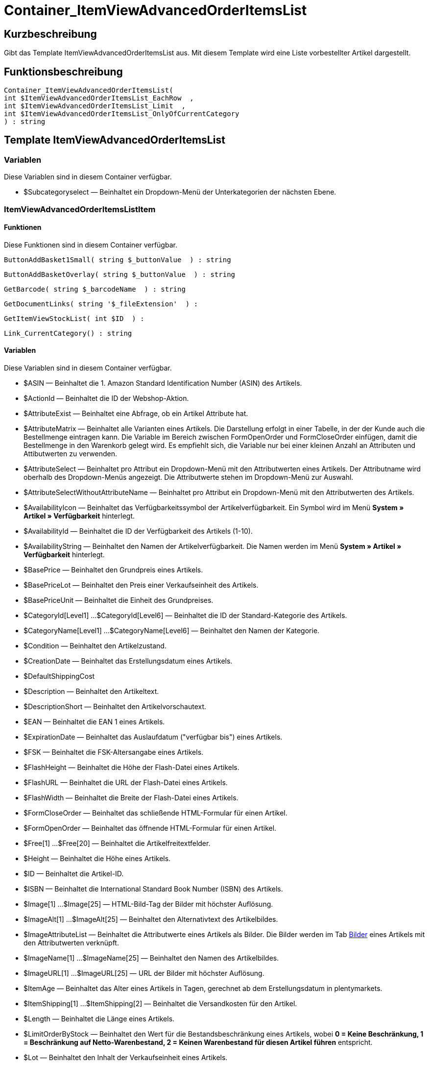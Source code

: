 = Container_ItemViewAdvancedOrderItemsList
:lang: de
// include::{includedir}/_header.adoc[]
:keywords: Container_ItemViewAdvancedOrderItemsList
:position: 42

//  auto generated content Thu, 06 Jul 2017 00:17:29 +0200
== Kurzbeschreibung

Gibt das Template ItemViewAdvancedOrderItemsList aus. Mit diesem Template wird eine Liste vorbestellter Artikel dargestellt.

== Funktionsbeschreibung

[source,plenty]
----

Container_ItemViewAdvancedOrderItemsList(
int $ItemViewAdvancedOrderItemsList_EachRow  ,
int $ItemViewAdvancedOrderItemsList_Limit  ,
int $ItemViewAdvancedOrderItemsList_OnlyOfCurrentCategory
) : string

----

== Template ItemViewAdvancedOrderItemsList

=== Variablen

Diese Variablen sind in diesem Container verfügbar.

* $Subcategoryselect — Beinhaltet ein Dropdown-Menü der Unterkategorien der nächsten Ebene.

=== ItemViewAdvancedOrderItemsListItem

==== Funktionen

Diese Funktionen sind in diesem Container verfügbar.

[source,plenty]
----

ButtonAddBasket1Small( string $_buttonValue  ) : string

----

[source,plenty]
----

ButtonAddBasketOverlay( string $_buttonValue  ) : string

----

[source,plenty]
----

GetBarcode( string $_barcodeName  ) : string

----

[source,plenty]
----

GetDocumentLinks( string '$_fileExtension'  ) :

----

[source,plenty]
----

GetItemViewStockList( int $ID  ) :

----

[source,plenty]
----

Link_CurrentCategory() : string

----

==== Variablen

Diese Variablen sind in diesem Container verfügbar.

* $ASIN — Beinhaltet die 1. Amazon Standard Identification Number (ASIN) des Artikels.
* $ActionId — Beinhaltet die ID der Webshop-Aktion.
* $AttributeExist — Beinhaltet eine Abfrage, ob ein Artikel Attribute hat.
* $AttributeMatrix — Beinhaltet alle Varianten eines Artikels. Die Darstellung erfolgt in einer Tabelle, in der der Kunde auch die Bestellmenge eintragen kann. Die Variable im Bereich zwischen FormOpenOrder und FormCloseOrder einfügen, damit die Bestellmenge in den Warenkorb gelegt wird. Es empfiehlt sich, die Variable nur bei einer kleinen Anzahl an Attributen und Attibutwerten zu verwenden.
* $AttributeSelect — Beinhaltet pro Attribut ein Dropdown-Menü mit den Attributwerten eines Artikels. Der Attributname wird oberhalb des Dropdown-Menüs angezeigt. Die Attributwerte stehen im Dropdown-Menü zur Auswahl.
* $AttributeSelectWithoutAttributeName — Beinhaltet pro Attribut ein Dropdown-Menü mit den Attributwerten des Artikels.
* $AvailabilityIcon — Beinhaltet das Verfügbarkeitssymbol der Artikelverfügbarkeit. Ein Symbol wird im Menü **System » Artikel » Verfügbarkeit** hinterlegt.
* $AvailabilityId — Beinhaltet die ID der Verfügbarkeit des Artikels (1-10).
* $AvailabilityString — Beinhaltet den Namen der Artikelverfügbarkeit. Die Namen werden im Menü **System » Artikel » Verfügbarkeit** hinterlegt.
* $BasePrice — Beinhaltet den Grundpreis eines Artikels.
* $BasePriceLot — Beinhaltet den Preis einer Verkaufseinheit des Artikels.
* $BasePriceUnit — Beinhaltet die Einheit des Grundpreises.
* $CategoryId[Level1] ...$CategoryId[Level6] — Beinhaltet die ID der Standard-Kategorie des Artikels.
* $CategoryName[Level1] ...$CategoryName[Level6] — Beinhaltet den Namen der Kategorie.
* $Condition — Beinhaltet den Artikelzustand.
* $CreationDate — Beinhaltet das Erstellungsdatum eines Artikels.
* $DefaultShippingCost
* $Description — Beinhaltet den Artikeltext.
* $DescriptionShort — Beinhaltet den Artikelvorschautext.
* $EAN — Beinhaltet die EAN 1 eines Artikels.
* $ExpirationDate — Beinhaltet das Auslaufdatum ("verfügbar bis") eines Artikels.
* $FSK — Beinhaltet die FSK-Altersangabe eines Artikels.
* $FlashHeight — Beinhaltet die Höhe der Flash-Datei eines Artikels.
* $FlashURL — Beinhaltet die URL der Flash-Datei eines Artikels.
* $FlashWidth — Beinhaltet die Breite der Flash-Datei eines Artikels.
* $FormCloseOrder — Beinhaltet das schließende HTML-Formular für einen Artikel.
* $FormOpenOrder — Beinhaltet das öffnende HTML-Formular für einen Artikel.
* $Free[1] ...$Free[20] — Beinhaltet die Artikelfreitextfelder.
* $Height — Beinhaltet die Höhe eines Artikels.
* $ID — Beinhaltet die Artikel-ID.
* $ISBN — Beinhaltet die International Standard Book Number (ISBN) des Artikels.
* $Image[1] ...$Image[25] — HTML-Bild-Tag der Bilder mit höchster Auflösung.
* $ImageAlt[1] ...$ImageAlt[25] — Beinhaltet den Alternativtext des Artikelbildes.
* $ImageAttributeList — Beinhaltet die Attributwerte eines Artikels als Bilder. Die Bilder werden im Tab <<artikel/artikel-verwalten#660, Bilder>> eines Artikels mit den Attributwerten verknüpft.
* $ImageName[1] ...$ImageName[25] — Beinhaltet den Namen des Artikelbildes.
* $ImageURL[1] ...$ImageURL[25] — URL der Bilder mit höchster Auflösung.
* $ItemAge — Beinhaltet das Alter eines Artikels in Tagen, gerechnet ab dem Erstellungsdatum in plentymarkets.
* $ItemShipping[1] ...$ItemShipping[2] — Beinhaltet die Versandkosten für den Artikel.
* $Length — Beinhaltet die Länge eines Artikels.
* $LimitOrderByStock — Beinhaltet den Wert für die Bestandsbeschränkung eines Artikels, wobei **0 = Keine Beschränkung, 1 = Beschränkung auf Netto-Warenbestand, 2 = Keinen Warenbestand für diesen Artikel führen** entspricht.
* $Lot — Beinhaltet den Inhalt der Verkaufseinheit eines Artikels.
* $MiddleSizeImage[1] ...$MiddleSizeImage[25] — HTML-Bild-Tag der Bilder mit mittlerer Auflösung.
* $MiddleSizeImageURL[1] ...$MiddleSizeImageURL[25] — URL der Bilder mit mittlerer Auflösung.
* $Model — Model
* $Name[1] ...$Name[3] — Beinhaltet den Artikelnamen.
* $Name4URL — Beinhaltet den URL-konformen Artikelnamen.
* $Number — Beinhaltet die Artikelnummer.
* $OrderQuantityInterval
* $OrderQuantityMax — Beinhaltet die maximale Bestellmenge des Artikels.
* $OrderQuantityMin — Beinhaltet die Mindest-Bestellmenge des Artikels.
* $PackagingUnit — Beinhaltet die Verpackungseinheit eines Artikels.
* $Position
* $PreviewImage[1] ...$PreviewImage[25] — Liefert das Vorschaubild des aktuellen Artikels.
* $PreviewImageURL[1] ...$PreviewImageURL[25] — Liefert die URL des Vorschaubildes des aktuellen Artikels.
* $Price — Beinhaltet den Preis eines Artikels.
* $PriceCount — Beinhaltet die Anzahl der Preissets eines Artikels.
* $PriceDecimalSeparatorDot — Beinhaltet den Preis eines Artikels mit Punkt als Dezimaltrennzeichen.
* $PriceDynamic — Beinhaltet den Preis eines Artikels oder einer Variante inklusive Aufschlägen etc. Bei Verwendung dieser Variable wird der Artikelpreis z.B. je nach Variantenwahl automatisch angepasst.
* $PriceID — Beinhaltet die ID des Preissets des Artikels.
* $PriceRadioButton — Auswahl aller Preissets als Optionsfeld-Liste.
* $PriceSelect — Auswahl aller Preissets als HTML-Select.
* $Producer — Beinhaltet den Namen des Artikelherstellers.
* $ProducerAddressCity
* $ProducerAddressCountryID
* $ProducerAddressCountryName
* $ProducerAddressHouseNo
* $ProducerAddressStreet
* $ProducerAddressZip
* $ProducerEmail
* $ProducerExternalName
* $ProducerFax
* $ProducerLogo — Beinhaltet das Herstellerlogo.
* $ProducerPhone
* $ProducerURL — Beinhaltet die URL des Herstellers. Die URL wird direkt am <<artikel/artikel-verwalten#560, Hersteller>> hinterlegt.
* $RRP — Beinhaltet die unverbindliche Preisempfehlung des Artikels.
* $RRPDecimalSeparatorDot — Beinhaltet die unverbindliche Preisempfehlung mit Punkt als Dezimaltrennzeichen.
* $Rating — Beinhaltet die Bewertungen.
* $RatingCount — Beinhaltet die Anzahl der Bewertungen eines Artikels.
* $RatingImage — Beinhaltet den Bewertungsdurchschnitt.
* $RatingMax
* $RebateAvailable — Beinhaltet eine Abfrage, ob für den Artikel ein rabattierter Preis besteht, der für den Kunden zutrifft.
* $ReleaseDate — Beinhaltet das Erscheinungsdatum des Artikels.
* $RowCount — Beinhaltet die Position der aktuellen Zeile.
* $RowCountModulo2 — Beinhaltet einen Wert, der angibt, ob die aktuelle Zeile durch 2 teilbar ist oder nicht.
* $Saving — Beinhaltet die Rabattsumme.
* $SavingDecimalSeparatorDot — Beinhaltet die Rabattsumme mit Punkt als Dezimaltrennzeichen.
* $SavingDynamic
* $SavingDynamicDecimalSeparatorDot
* $SavingDynamicPercent
* $SavingPercent — Beinhaltet den Prozentsatz des Rabatts.
* $SecondPreviewImage[1] ...$SecondPreviewImage[25] — Liefert das zweite Vorschaubild des aktuellen Artikels.
* $SecondPreviewImageURL[1] ...$SecondPreviewImageURL[25] — Liefert die URL des zweiten Vorschaubildes des aktuellen Artikels.
* $ShortName — Beinhaltet eine gekürzte Fassung des Artikelnamens. Nach einer bestimmten Anzahl an Zeichen wird der Artikelname abgeschnitten.
* $Size — Beinhaltet die Angaben aus **Einheit 1** und **Einheit 2** im **Tab Base** eines Artikels.
* $StockList — Beinhaltet den physischen Warenbestand eines Artikels.
* $TechnicalData — Beinhaltet die technischen Daten des Artikels.
* $UnitString/$UnitString[1] ...$UnitString[2] — Beinhaltet die Einheit eines Artikels.
* $VAT — Beinhaltet den Prozentsatz der USt. des Artikels.
* $VATHint — Beinhaltet den Hinweis zur Umsatzsteuer, z.B. "inkl. gesetzl. MwSt.".
* $VariationID — Beinhaltet die ID der Variante.
* $VolumePrice[1] ...$VolumePrice[10] — Beinhaltet den Preis der Mindestbestellmenge eines Artikels.
* $VolumePriceStartingQuantity[1] ...$VolumePriceStartingQuantity[10] — Beinhaltet die Mindestbestellmenge, ab der ein reduzierter Preis für einen Artikel gilt.
* $Volumen — Beinhaltet das Volumen eines Artikels.
* $Weight — Beinhaltet das Gewicht eines Artikels.
* $WeightNet — Beinhaltet das Netto-Gewicht eines Artikels.
* $Width — Beinhaltet die Breite eines Artikels.

